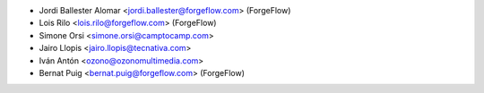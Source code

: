 * Jordi Ballester Alomar <jordi.ballester@forgeflow.com> (ForgeFlow)
* Lois Rilo <lois.rilo@forgeflow.com> (ForgeFlow)
* Simone Orsi <simone.orsi@camptocamp.com>
* Jairo Llopis <jairo.llopis@tecnativa.com>
* Iván Antón <ozono@ozonomultimedia.com>
* Bernat Puig <bernat.puig@forgeflow.com> (ForgeFlow)
